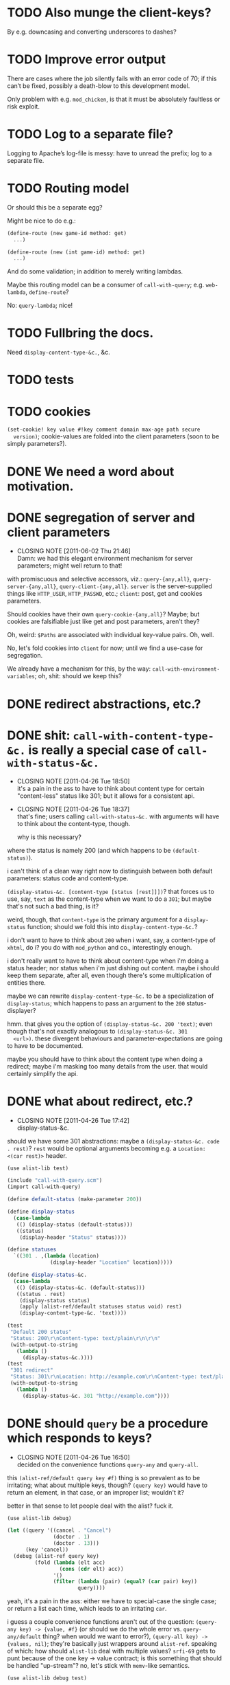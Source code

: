* TODO Also munge the client-keys?
  By e.g. downcasing and converting underscores to dashes?
* TODO Improve error output
  There are cases where the job silently fails with an error code of
  70; if this can’t be fixed, possibly a death-blow to this
  development model.

  Only problem with e.g. =mod_chicken=, is that it must be absolutely
  faultless or risk exploit.
* TODO Log to a separate file?
  Logging to Apache’s log-file is messy: have to unread the prefix;
  log to a separate file.
* TODO Routing model
  Or should this be a separate egg?

  Might be nice to do e.g.:

  #+BEGIN_SRC scheme
    (define-route (new game-id method: get)
      ...)
    
    (define-route (new (int game-id) method: get)
      ...)
  #+END_SRC

  And do some validation; in addition to merely writing lambdas.

  Maybe this routing model can be a consumer of =call-with-query=;
  e.g. =web-lambda=, =define-route=?

  No: =query-lambda=; nice!
* TODO Fullbring the docs.
  Need =display-content-type-&c.=, &c.
* TODO tests
* TODO cookies
  =(set-cookie! key value #!key comment domain max-age path secure
  version)=; cookie-values are folded into the client parameters (soon
  to be simply parameters?).
* DONE We need a word about motivation.
  CLOSED: [2012-10-31 Wed 00:18]
* DONE segregation of server and client parameters
  CLOSED: [2011-06-02 Thu 21:46]
  - CLOSING NOTE [2011-06-02 Thu 21:46] \\
    Damn: we had this elegant environment mechanism for server parameters;
    might well return to that!
  with promiscuous and selective accessors, viz.: =query-{any,all}=,
  =query-server-{any,all}=, =query-client-{any,all}=. =server= is the
  server-supplied things like =HTTP_USER=, =HTTP_PASSWD=, etc.;
  =client=: post, get and cookies parameters.

  Should cookies have their own =query-cookie-{any,all}=? Maybe; but
  cookies are falsifiable just like get and post parameters, aren't
  they?

  Oh, weird: =$Paths= are associated with individual key-value
  pairs. Oh, well.

  No, let's fold cookies into =client= for now; until we find a
  use-case for segregation.

  We already have a mechanism for this, by the way:
  =call-with-environment-variables=; oh, shit: should we keep this?
* DONE redirect abstractions, etc.?
  CLOSED: [2011-06-02 Thu 21:21]
* DONE shit: ~call-with-content-type-&c.~ is really a special case of ~call-with-status-&c.~
  CLOSED: [2011-04-26 Tue 18:50]
  - CLOSING NOTE [2011-04-26 Tue 18:50] \\
    it's a pain in the ass to have to think about content type for certain
    "content-less" status like 301; but it allows for a consistent api.
  - CLOSING NOTE [2011-04-26 Tue 18:37] \\
    that's fine; users calling ~call-with-status-&c.~ with arguments will
    have to think about the content-type, though.
    
    why is this necessary?
  where the status is namely 200 (and which happens to be
  ~(default-status)~).

  i can't think of a clean way right now to distinguish between both
  default parameters: status code and content-type.

  ~(display-status-&c. [content-type [status [rest]]])~? that forces
  us to use, say, ~text~ as the content-type when we want to do a
  ~301~; but maybe that's not such a bad thing, is it?

  weird, though, that ~content-type~ is the primary argument for a
  ~display-status~ function; should we fold this into
  ~display-content-type-&c.~?

  i don't want to have to think about ~200~ when i want, say, a
  content-type of ~xhtml~, do i? you do with ~mod_python~ and co.,
  interestingly enough.

  i don't really want to have to think about content-type when i'm
  doing a status header; nor status when i'm just dishing out
  content. maybe i should keep them separate, after all, even though
  there's some multiplication of entities there.

  maybe we can rewrite ~display-content-type-&c.~ to be a
  specialization of ~display-status~; which happens to pass an
  argument to the ~200~ status-displayer?

  hmm. that gives you the option of ~(display-status-&c. 200 'text)~;
  even though that's not exactly analogous to ~(display-status-&c. 301
  <url>)~. these divergent behaviours and parameter-expectations are
  going to have to be documented.

  maybe you should have to think about the content type when doing a
  redirect; maybe i'm masking too many details from the user. that
  would certainly simplify the api.
* DONE what about redirect, etc.?
  CLOSED: [2011-04-26 Tue 17:42]
  - CLOSING NOTE [2011-04-26 Tue 17:42] \\
    display-status-&c.
  should we have some 301 abstractions: maybe a
  ~(display-status-&c. code . rest)~? ~rest~ would be optional
  arguments becoming e.g. a ~Location: <(car rest)>~ header.

  #+BEGIN_SRC scheme :tangle test-display-status.scm :shebang #!/usr/bin/env chicken-scheme
    (use alist-lib test)
    
    (include "call-with-query.scm")
    (import call-with-query)
    
    (define default-status (make-parameter 200))
    
    (define display-status
      (case-lambda
       (() (display-status (default-status)))
       ((status)
        (display-header "Status" status))))
    
    (define statuses
      `((301 . ,(lambda (location)
                  (display-header "Location" location)))))
    
    (define display-status-&c.
      (case-lambda
       (() (display-status-&c. (default-status)))
       ((status . rest)
        (display-status status)
        (apply (alist-ref/default statuses status void) rest)
        (display-content-type-&c. 'text))))
    
    (test
     "Default 200 status"
     "Status: 200\r\nContent-type: text/plain\r\n\r\n"
     (with-output-to-string
       (lambda ()
         (display-status-&c.))))
    (test
     "301 redirect"
     "Status: 301\r\nLocation: http://example.com\r\nContent-type: text/plain\r\n\r\n"
     (with-output-to-string
       (lambda ()
         (display-status-&c. 301 "http://example.com"))))
    
  #+END_SRC
* DONE should ~query~ be a procedure which responds to keys?
  CLOSED: [2011-04-26 Tue 16:50]
  - CLOSING NOTE [2011-04-26 Tue 16:50] \\
    decided on the convenience functions ~query-any~ and ~query-all~.
  this ~(alist-ref/default query key #f)~ thing is so prevalent as to
  be irritating; what about multiple keys, though? ~(query key)~ would
  have to return an element, in that case, or an improper list;
  wouldn't it?

  better in that sense to let people deal with the alist? fuck it.

  #+BEGIN_SRC scheme :tangle test-query-proc.scm :shebang #!/usr/bin/env chicken-scheme
    (use alist-lib debug)
    
    (let ((query '((cancel . "Cancel")
                   (doctor . 1)
                   (doctor . 13)))
          (key 'cancel))
      (debug (alist-ref query key)
             (fold (lambda (elt acc)
                     (cons (cdr elt) acc))
                   '()
                   (filter (lambda (pair) (equal? (car pair) key))
                           query))))
  #+END_SRC

  yeah, it's a pain in the ass: either we have to special-case the
  single case; or return a list each time, which leads to an
  irritating ~car~.

  i guess a couple convenience functions aren't out of the question:
  ~(query-any key) -> {value, #f}~ (or should we do the whole error
  vs. ~query-any/default~ thing? when would we want to error?),
  ~(query-all key) -> {values, nil}~; they're basically just wrappers
  around ~alist-ref~. speaking of which: how should ~alist-lib~ deal
  with multiple values? ~srfi-69~ gets to punt because of the one key
  -> value contract; is this something that should be handled
  "up-stream"? no, let's stick with ~memv~-like semantics.

  #+BEGIN_SRC scheme :tangle test-query-any-query-all.scm :shebang #!/usr/bin/env chicken-scheme
    (use alist-lib debug test)
    
    (define (query-any query key)
      (alist-ref/default query key #f))
    
    (define (query-all query key)
      (fold (lambda (elt acc)
              (cons (cdr elt) acc))
            '()
            (filter (lambda (pair) (equal? (car pair) key))
                    query)))
    
    (let ((query '((cancel . "Cancel")
                   (doctor . 1)
                   (doctor . 13)))
          (key 'cancel))
      (test
       "Multiple values, choose any"
       1
       (query-any query 'doctor))
      (test
       "Multiple values, choose all"
       '(13 1)
       (query-all query 'doctor))
      (test
       "No values, choose any"
       #f
       (query-any query 'harro))
      (test
       "No values, choose all"
       '()
       (query-all query 'harro)))
  #+END_SRC
* DONE test module
  CLOSED: [2011-04-25 Mon 20:36]
  #+BEGIN_SRC scheme :tangle test-call-with-query-module.scm :shebang #!/usr/bin/env chicken-scheme
    (use debug)
    
    (include "call-with-query.scm")
    (import call-with-query)
    
    (call-with-dynamic-fastcgi-query
     (lambda (query)
       (display-content-type 'html)
       (display-eol)
       (display-xml-prolog)
       (display-doctype)
       (display "harrooeutnh")))
  #+END_SRC
* DONE ~display-default-headers~
  CLOSED: [2011-04-26 Tue 03:09]
  - CLOSING NOTE [2011-04-26 Tue 03:09] \\
    ~display-content-type-&c.~
  something to abstract this?

  #+BEGIN_SRC scheme
    (define (display-default-headers)
      (display-content-type)
      (display-eol)
      (display-xml-prolog)
      (display-doctype))
  #+END_SRC

  let's think about this, but indeed do something; the composite of
  content-type, eol, optional prolog and doc type is not exactly
  "headers".

  ~(display-content-type+eol+prolog+doctype [prolog [doctype]])~; what
  about text, cvs, etc.?

  ~(display-content-type-&c. [{text,html,xhtml,csv,...}])~
* DONE ~call-with-...~ vs. ~with-...~
  CLOSED: [2011-04-25 Mon 20:02]
  - CLOSING NOTE [2011-04-25 Mon 20:03] \\
    decided to go with `call-with-...' despite the environmental modifications.
  is ~call-with-...~ appropriate when the procedures takes an
  argument; ~with-...~ when there is a niladic thunk? [[http://wiki.call-cc.org/man/4/Unit%20ports#string-port-extensions][chicken's
  string-ports]] seems to imply so; what about r5rs?

  #+BEGIN_EXAMPLE
  20:47 < klutometis> what's the convention for `call-with-...'
    vs. `with-...'?
  20:48 < klutometis> i notice that r5rs uses `with-...' when the thunk
    is niladic (tautology); and `call-with-...' when the procedure is
    n-ary, where n >= 1.
  20:48 < cky> klutometis: call-with-* passes the object to your
    function. with-* sets a certain parameter to that object.
  20:49 < klutometis> exemplorum gratia: `with-output-to-file'
    (niladic), `call-with-values' (n-ary).
  20:51 < klutometis> cky: it seems a little arbitrary, though, doesn't
    it? you're still "calling" a thunk with zero arguments; i don't see
    how one is necessarily `call-with-...' and the other merely
    `with-...'.
  20:51 < cky> The call-with is not referring to the procedure. It's
    referring to how the object is to be stashed.
  20:52 < cky> call-with-* means object to be passed as arg; with-*
    means object to be stored in parameter.
  20:54 < klutometis> cky: i'm currently writing a dynamic-wind
    abstraction, bizarrely, which does both; i take it the
    `call-with-...' convention wins out over `call-...'.
  20:54 < klutometis> sorry, `with-...'.
  20:54 < cky> Um. If it affects external state (and I consider
    parameters to be external state), use with-*.
  20:55 < cky> call-with-* has an expectation that no external state be
    modified, and everything is contained within the procedure you
    passed.
  20:55 < klutometis> yeah; but it passes in arguments, too. this is
    probably a pathological corner case.
  20:55 < cky> Yeah. :-/
  #+END_EXAMPLE
* DONE ~call-with-dynamic-fastcgi-query~
  CLOSED: [2011-04-25 Mon 20:03]
  - CLOSING NOTE [2011-04-25 Mon 20:03] \\
    reasonable first pass (punting on current-error-port)
  as noted in another project, we had roughly something like this in
  mind:

  #+BEGIN_QUOTE
  with something reasonable that binds ~in~, ~out~, ~err~ to the
  standard ports with string ports; binds ~env~ to the environment;
  automatically extracts the query-string (if available);
  automatically extracts the post-data (if available); has some notion
  of content-type, status, xml-prolog, and doc-type.

  this shit we have now is ridiculous. maybe it can even combine get
  and post variables into "query":

  ~(call-with-dynamic-fcgi (lambda (query) ...)~?

  let query be '() when we don't have anything?
  #+END_QUOTE

  #+BEGIN_SRC scheme :tangle test-call-with-fastcgi.scm :shebang #!/usr/bin/env chicken-scheme
    (use fastcgi
         call-with-environment-variables
         ports
         srfi-39
         uri-common
         debug
         alist-lib)
    
    (define (call-with-dynamic-fastcgi-query quaerendum)
      (fcgi-dynamic-server-accept-loop
       (lambda (in out err env)
         (let ((query
                (append
                 (form-urldecode
                  (fcgi-get-post-data in env))
                 (form-urldecode
                  (let ((query (env "QUERY_STRING")))
                    (and (not (string-null? query))
                         query))))))
           (parameterize
            ((current-output-port
              (make-output-port
               (lambda (scribendum)
                 (out scribendum))
               void))
             ;; Redirecting current-error-port is actually a pain: it
             ;; obscures Apache logs.
             #;
             (current-error-port
              (make-output-port
               (lambda (errandum)
                 (err errandum))
               void)))
            (call-with-environment-variables
             (env)
             (lambda ()
               (quaerendum query))))))))
    
    (define (display-eol)
      (display "\r\n"))
    
    (define (display-header header value)
      (format #t "~a: ~a" header value)
      (display-eol))
    
    (define content-types
      '((text . "text/plain")
        (html . "text/html")))
    
    (define default-content-type
      (make-parameter 'text))
    
    (define display-content-type
      (case-lambda
       (() (display-content-type (default-content-type)))
       ((content-type)
        (display-header
         "Content-type"
         (if (string? content-type)
             content-type
             (alist-ref/default
              content-types
              content-type
              (default-content-type)))))))
    
    (call-with-dynamic-fastcgi-query
     (lambda (query)
       (display-content-type 'html)
       (display-eol)
       (display "harro")))
    
  #+END_SRC

  #+BEGIN_SRC fundamental :tangle .htaccess
    Order deny,allow
    Allow from all
    
    Options Indexes ExecCGI
    
    <Files ~ "\.scm$">
        SetHandler fastcgi-script
    </Files>
  #+END_SRC
